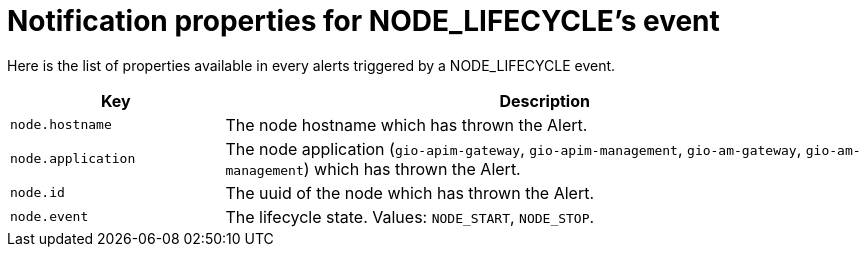 = Notification properties for NODE_LIFECYCLE's event
:page-sidebar: ae_sidebar
:page-permalink: ae/userguide_properties_node_lifecycle.html
:page-folder: ae/user-guide
:page-description: Gravitee Alert Engine - User Guide - Notifier - Message Properties NODE_LIFECYCLE
:page-toc: true
:page-keywords: Gravitee, API Platform, Alert, Alert Engine, documentation, manual, guide, reference, api
:page-layout: ae

Here is the list of properties available in every alerts triggered by a NODE_LIFECYCLE event.

[cols="1,3"]
|===
|Key |Description

|`node.hostname`
|The node hostname which has thrown the Alert.

|`node.application`
|The node application (`gio-apim-gateway`, `gio-apim-management`, `gio-am-gateway`, `gio-am-management`) which has thrown the Alert.

|`node.id`
|The uuid of the node which has thrown the Alert.

|`node.event`
|The lifecycle state. Values: `NODE_START`, `NODE_STOP`.

|===